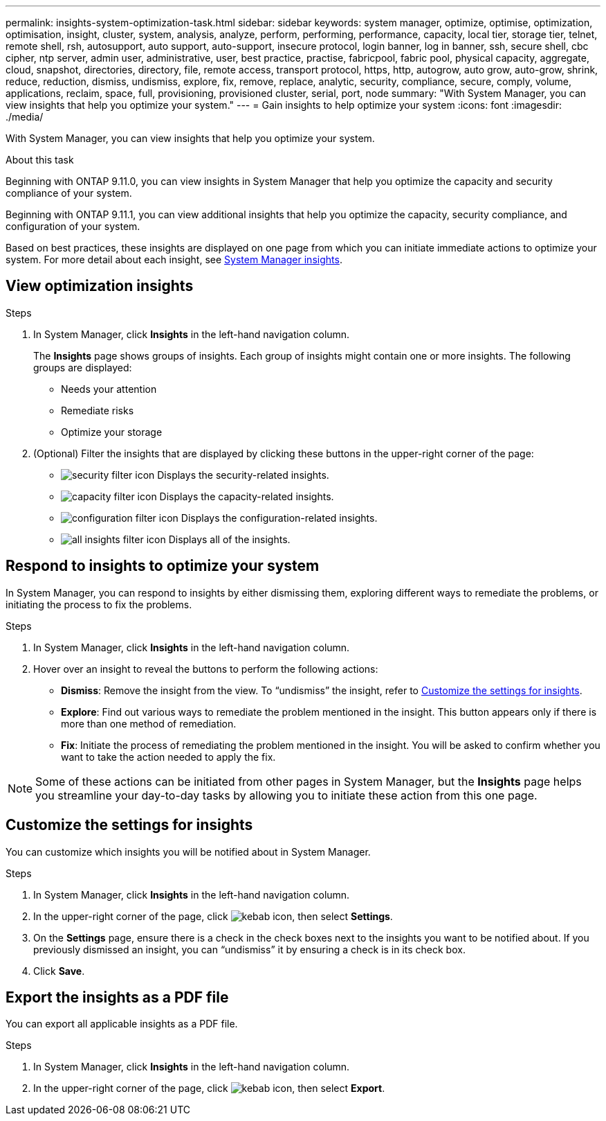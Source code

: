 ---
permalink: insights-system-optimization-task.html
sidebar: sidebar
keywords: system manager, optimize, optimise, optimization, optimisation, insight, cluster, system, analysis, analyze, perform, performing, performance, capacity, local tier, storage tier, telnet, remote shell, rsh, autosupport, auto support, auto-support, insecure protocol, login banner, log in banner, ssh, secure shell, cbc cipher, ntp server, admin user, administrative, user, best practice, practise, fabricpool, fabric pool, physical capacity, aggregate, cloud, snapshot, directories, directory, file, remote access, transport protocol, https, http, autogrow, auto grow, auto-grow, shrink, reduce, reduction, dismiss, undismiss, explore, fix, remove, replace, analytic, security, compliance, secure, comply, volume, applications, reclaim, space, full, provisioning, provisioned cluster, serial, port, node
summary: "With System Manager, you can view insights that help you optimize your system."
---
= Gain insights to help optimize your system
:icons: font
:imagesdir: ./media/

[.lead]
With System Manager, you can view insights that help you optimize your system.

.About this task

Beginning with ONTAP 9.11.0, you can view insights in System Manager that help you optimize the capacity and security compliance of your system.

Beginning with ONTAP 9.11.1, you can view additional insights that help you optimize the capacity, security compliance, and configuration of your system.

Based on best practices, these insights are displayed on one page from which you can initiate immediate actions to optimize your system. For more detail about each insight, see link:../concepts/insights-system-optimization-concept.html[System Manager insights].

== View optimization insights

.Steps

. In System Manager, click *Insights* in the left-hand navigation column.
+
The *Insights* page shows groups of insights.  Each group of insights might contain one or more insights.  The following groups are displayed:
+
* Needs your attention
* Remediate risks
* Optimize your storage

. (Optional) Filter the insights that are displayed by clicking these buttons in the upper-right corner of the page:
+
* image:icon-security-filter.gif[security filter icon] Displays the security-related insights.
* image:icon-capacity-filter.gif[capacity filter icon] Displays the capacity-related insights.
* image:icon-config-filter.gif[configuration filter icon] Displays the configuration-related insights.
* image:icon-all-filter.png[all insights filter icon] Displays all of the insights.

== Respond to insights to optimize your system

In System Manager, you can respond to insights by either dismissing them, exploring different ways to remediate the problems, or initiating the process to fix the problems.

.Steps

. In System Manager, click *Insights* in the left-hand navigation column.

. Hover over an insight to reveal the buttons to perform the following actions:
+
* *Dismiss*: Remove the insight from the view.  To "`undismiss`" the insight, refer to <<customize-settings-insights>>.
* *Explore*: Find out various ways to remediate the problem mentioned in the insight.  This button appears only if there is more than one method of remediation.
* *Fix*: Initiate the process of remediating the problem mentioned in the insight. You will be asked to confirm whether you want to take the action needed to apply the fix.

NOTE: Some of these actions can be initiated from other pages in System Manager, but the *Insights* page helps you streamline your day-to-day tasks by allowing you to initiate these action from this one page.

[[customize-settings-insights]]
== Customize the settings for insights

You can customize which insights you will be notified about in System Manager.

.Steps

. In System Manager, click *Insights* in the left-hand navigation column.

. In the upper-right corner of the page, click image:icon_kabob.gif[kebab icon], then select *Settings*.

. On the *Settings* page, ensure there is a check in the check boxes next to the insights you want to be notified about.  If you previously dismissed an insight, you can "`undismiss`" it by ensuring a check is in its check box.

. Click *Save*.

== Export the insights as a PDF file

You can export all applicable insights as a PDF file.

.Steps

. In System Manager, click *Insights* in the left-hand navigation column.

. In the upper-right corner of the page, click image:icon_kabob.gif[kebab icon], then select *Export*.

// JIRA IE-478, new content for 9.11.0, 16 FEB 2022
// JIRA IE-488, update for 9.11.1, 04 APR 2022
// JIRA IE-488, updates from tech. review, 15 APR 2022
